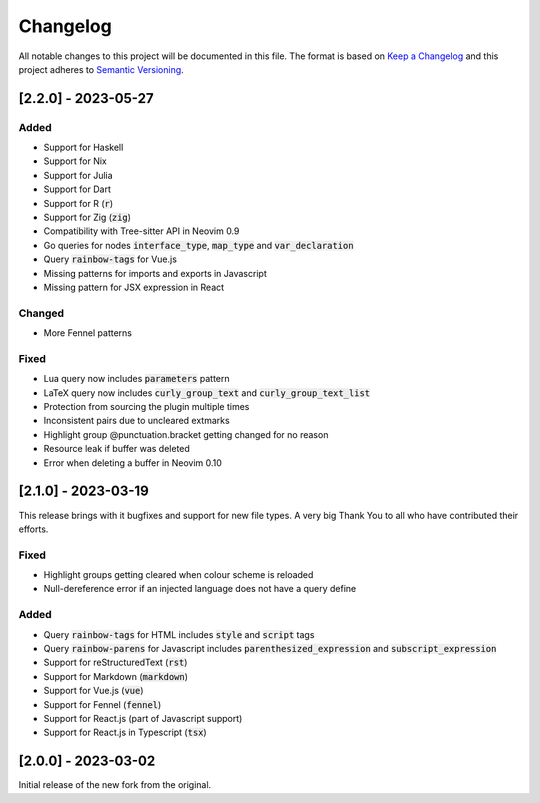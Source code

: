 .. default-role:: code

###########
 Changelog
###########

All notable changes to this project will be documented in this file. The format
is based on `Keep a Changelog`_ and this project adheres to `Semantic
Versioning`_.


[2.2.0] - 2023-05-27
####################

Added
=====

- Support for Haskell
- Support for Nix
- Support for Julia
- Support for Dart
- Support for R (`r`)
- Support for Zig (`zig`)
- Compatibility with Tree-sitter API in Neovim 0.9
- Go queries for nodes `interface_type`, `map_type` and `var_declaration`
- Query `rainbow-tags` for Vue.js
- Missing patterns for imports and exports in Javascript
- Missing pattern for JSX expression in React

Changed
=======

- More Fennel patterns

Fixed
=====

- Lua query now includes `parameters` pattern
- LaTeX query now includes `curly_group_text` and `curly_group_text_list`
- Protection from sourcing the plugin multiple times
- Inconsistent pairs due to uncleared extmarks
- Highlight group @punctuation.bracket getting changed for no reason
- Resource leak if buffer was deleted
- Error when deleting a buffer in Neovim 0.10


[2.1.0] - 2023-03-19
####################

This release brings with it bugfixes and support for new file types.  A very
big Thank You to all who have contributed their efforts.

Fixed
=====

- Highlight groups getting cleared when colour scheme is reloaded
- Null-dereference error if an injected language does not have a query define

Added
=====

- Query `rainbow-tags` for HTML includes `style` and `script` tags
- Query `rainbow-parens` for Javascript includes `parenthesized_expression` and
  `subscript_expression`
- Support for reStructuredText (`rst`)
- Support for Markdown (`markdown`)
- Support for Vue.js (`vue`)
- Support for Fennel (`fennel`)
- Support for React.js (part of Javascript support)
- Support for React.js in Typescript (`tsx`)


[2.0.0] - 2023-03-02
####################

Initial release of the new fork from the original.



.. ----------------------------------------------------------------------------
.. _Keep a Changelog: https://keepachangelog.com/en/1.0.0/,
.. _Semantic Versioning: https://semver.org/spec/v2.0.0.html
